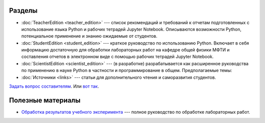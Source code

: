 .. title: PythonBook
.. slug: index
.. date: 2019-08-01 12:00:00 UTC+03:00
.. tags: 
.. category: 
.. link: 
.. description: 
.. type: text

Разделы
-------

* :doc:`TeacherEdition <teacher_edition>` --- список рекомендаций и требований к отчетам подготовленных с использование языка Python и рабочих тетрадей Jupyter Notebook. Описываются возможности Python, потенциальное применение и знанию ожидаемые от студентов.
* :doc:`StudentEdition <student_edition>` --- краткое руководство по использованию Python. Включает в себя информацию достаточную  для обработки лабораторных работ на кафедре общей физики МФТИ и составления отчетов в электронном виде с помощью рабочих тетрадей Jupyter Notebook.
* :doc:`ScientistEdition <scientist_edition>` --- (в разработке) разрабатывается как расширенное руководства по применению в науке Python в  частности и программирование в общем. Предполагаемые темы:
* :doc:`Источники <links>` --- статьи для дополнительного чтения и саморазвития студентов.

`Задать вопрос составителям <https://t.me/mipt_npm>`_. Или `вот так <https://vk.com/ta_nyan>`_.

Полезные материалы
------------------

* `Обработка результатов учебного эксперимента <http://npm.mipt.ru/books/lab-intro/>`_ --- полное руководство по обработке лабораторных работ.




